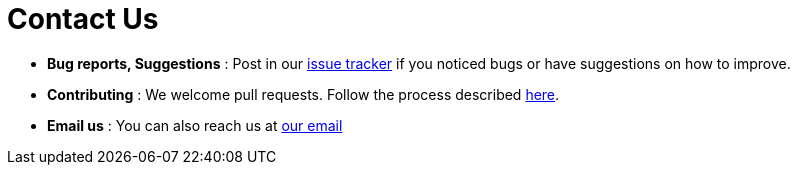 = Contact Us
:site-section: ContactUs
:stylesDir: stylesheets

* *Bug reports, Suggestions* : Post in our https://github.com/nus-cs2103t-w14-3/main/issues[issue tracker] if you noticed bugs or have suggestions on how to improve.
* *Contributing* : We welcome pull requests. Follow the process described https://github.com/oss-generic/process[here].
* *Email us* : You can also reach us at mailto:work@yuntong.me[our email]

